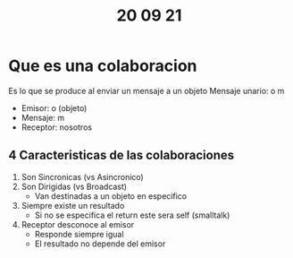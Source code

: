 #+TITLE: 20 09 21
* Que es una colaboracion
Es lo que se produce al enviar un mensaje a un objeto
Mensaje unario: o m
- Emisor: o (objeto)
- Mensaje: m
- Receptor: nosotros
** 4 Caracteristicas de las colaboraciones
1. Son Sincronicas (vs Asincronico)
2. Son Dirigidas (vs Broadcast)
   + Van destinadas a un objeto en especifico
3. Siempre existe un resultado
   + Si no se especifica el return este sera self (smalltalk)
4. Receptor desconoce al emisor
   + Responde siempre igual
   + El resultado no depende del emisor
